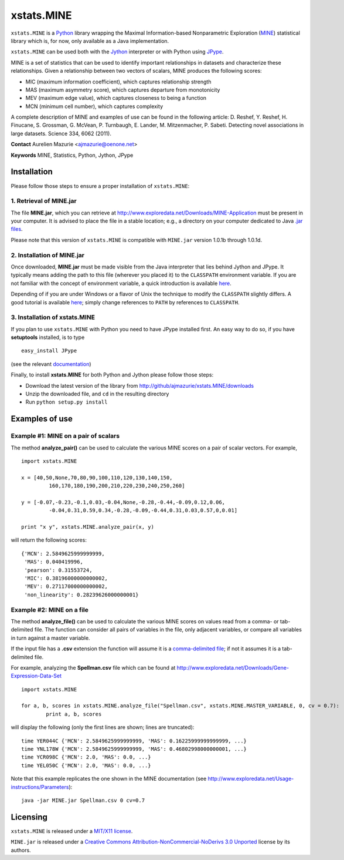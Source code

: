 xstats.MINE
===========

``xstats.MINE`` is a `Python <http://www.python.org/>`_ library wrapping the Maximal Information-based Nonparametric Exploration (`MINE <http://www.exploredata.net/>`_) statistical library which is, for now, only available as a Java implementation.

``xstats.MINE`` can be used both with the `Jython <http://www.jython.org>`_ interpreter or with Python using `JPype <http://jpype.sourceforge.net/>`_.

MINE is a set of statistics that can be used to identify important relationships in datasets and characterize these relationships. Given a relationship between two vectors of scalars, MINE produces the following scores:

- MIC (maximum information coefficient), which captures relationship strength
- MAS (maximum asymmetry score), which captures departure from monotonicity
- MEV (maximum edge value), which captures closeness to being a function
- MCN (minimum cell number), which captures complexity

A complete description of MINE and examples of use can be found in the following article: D. Reshef, Y. Reshef, H. Finucane, S. Grossman, G. McVean, P. Turnbaugh, E. Lander, M. Mitzenmacher, P. Sabeti. Detecting novel associations in large datasets. Science 334, 6062 (2011).

**Contact** Aurelien Mazurie <ajmazurie@oenone.net>

**Keywords** MINE, Statistics, Python, Jython, JPype

Installation
------------

Please follow those steps to ensure a proper installation of ``xstats.MINE``:

1. Retrieval of MINE.jar
~~~~~~~~~~~~~~~~~~~~~~~~

The file **MINE.jar**, which you can retrieve at http://www.exploredata.net/Downloads/MINE-Application must be present in your computer. It is advised to place the file in a stable location; e.g., a directory on your computer dedicated to Java `.jar files <http://en.wikipedia.org/wiki/JAR_(file_format)>`_.

Please note that this version of ``xstats.MINE`` is compatible with ``MINE.jar`` version 1.0.1b through 1.0.1d.

2. Installation of MINE.jar
~~~~~~~~~~~~~~~~~~~~~~~~~~~

Once downloaded, **MINE.jar** must be made visible from the Java interpreter that lies behind Jython and JPype. It typically means adding the path to this file (wherever you placed it) to the ``CLASSPATH`` environment variable. If you are not familiar with the concept of environment variable, a quick introduction is available `here <http://docs.oracle.com/javase/tutorial/essential/environment/paths.html>`_.

Depending of if you are under Windows or a flavor of Unix the technique to modify the ``CLASSPATH`` slightly differs. A good tutorial is available `here <http://docs.oracle.com/javase/tutorial/essential/environment/paths.html>`_; simply change references to ``PATH`` by references to ``CLASSPATH``.

3. Installation of xstats.MINE
~~~~~~~~~~~~~~~~~~~~~~~~~~~~~~

If you plan to use ``xstats.MINE`` with Python you need to have JPype installed first. An easy way to do so, if you have **setuptools** installed, is to type ::

	easy_install JPype

(see the relevant `documentation <http://pypi.python.org/pypi/setuptools>`_)

Finally, to install **xstats.MINE** for both Python and Jython please follow those steps:

- Download the latest version of the library from http://github/ajmazurie/xstats.MINE/downloads
- Unzip the downloaded file, and ``cd`` in the resulting directory
- Run ``python setup.py install``

Examples of use
---------------

Example #1: MINE on a pair of scalars
~~~~~~~~~~~~~~~~~~~~~~~~~~~~~~~~~~~~~

The method **analyze_pair()** can be used to calculate the various MINE scores on a pair of scalar vectors. For example, ::

	import xstats.MINE

	x = [40,50,None,70,80,90,100,110,120,130,140,150,
		 160,170,180,190,200,210,220,230,240,250,260]

	y = [-0.07,-0.23,-0.1,0.03,-0.04,None,-0.28,-0.44,-0.09,0.12,0.06,
		 -0.04,0.31,0.59,0.34,-0.28,-0.09,-0.44,0.31,0.03,0.57,0,0.01]

	print "x y", xstats.MINE.analyze_pair(x, y)

will return the following scores::

	{'MCN': 2.5849625999999999,
	 'MAS': 0.040419996,
	 'pearson': 0.31553724,
	 'MIC': 0.38196000000000002,
	 'MEV': 0.27117000000000002,
	 'non_linearity': 0.28239626000000001}

Example #2: MINE on a file
~~~~~~~~~~~~~~~~~~~~~~~~~~

The method **analyze_file()** can be used to calculate the various MINE scores on values read from a comma- or tab-delimited file. The function can consider all pairs of variables in the file, only adjacent variables, or compare all variables in turn against a master variable.

If the input file has a **.csv** extension the function will assume it is a `comma-delimited file <http://en.wikipedia.org/wiki/Comma-separated_values>`_; if not it assumes it is a tab-delimited file.

For example, analyzing the **Spellman.csv** file which can be found at http://www.exploredata.net/Downloads/Gene-Expression-Data-Set ::

	import xstats.MINE

	for a, b, scores in xstats.MINE.analyze_file("Spellman.csv", xstats.MINE.MASTER_VARIABLE, 0, cv = 0.7):
		print a, b, scores

will display the following (only the first lines are shown; lines are truncated)::

	time YER044C {'MCN': 2.5849625999999999, 'MAS': 0.16225999999999999, ...}
	time YNL178W {'MCN': 2.5849625999999999, 'MAS': 0.46802998000000001, ...}
	time YCR098C {'MCN': 2.0, 'MAS': 0.0, ...}
	time YEL050C {'MCN': 2.0, 'MAS': 0.0, ...}

Note that this example replicates the one shown in the MINE documentation (see http://www.exploredata.net/Usage-instructions/Parameters)::

	java -jar MINE.jar Spellman.csv 0 cv=0.7

Licensing
---------

``xstats.MINE`` is released under a `MIT/X11 license <http://en.wikipedia.org/wiki/MIT_License>`_.

``MINE.jar`` is released under a `Creative Commons Attribution-NonCommercial-NoDerivs 3.0 Unported <http://creativecommons.org/licenses/by-nc-nd/3.0/>`_ license by its authors.
